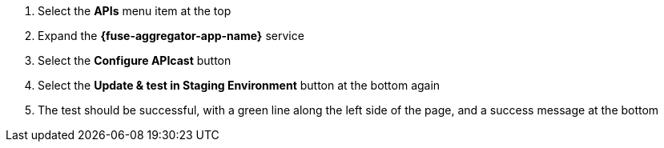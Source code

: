 . Select the *APIs* menu item at the top

. Expand the *{fuse-aggregator-app-name}* service

. Select the *Configure APIcast* button

. Select the *Update & test in Staging Environment* button at the bottom again

. The test should be successful, with a green line along the left side of the page, and a success message at the bottom
